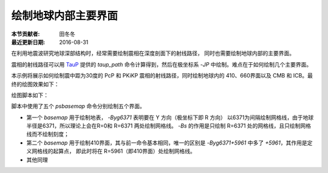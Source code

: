 绘制地球内部主要界面
===================

:本节贡献者: 田冬冬
:最近更新日期: 2016-08-31

在利用地震波研究地球深部结构时，经常需要绘制震相在深度剖面下的射线路径，
同时也需要绘制地球内部的主要界面。

震相的射线路径可以用 `TauP <http://www.seis.sc.edu/taup/>`__ 提供的 `taup_path`
命令计算得到，然后在极坐标系 `-JP` 中绘制。难点在于如何绘制几个主要界面。

本示例将展示如何绘制震中距为30度的 PcP 和 PKiKP 震相的射线路径，同时绘制地球内的
410、660界面以及 CMB 和 ICB。最终的绘图效果如下：


绘图脚本如下：

.. gmtplot:: ex002.sh
    :width: 75%
    :show-code: true

脚本中使用了五个 `psbasemap` 命令分别绘制五个界面。

- 第一个 `basemap` 用于绘制地表， `-Byg6371` 表明要在 Y 方向（极坐标下即 R 方向）
  以6371为间隔绘制网格线，由于地球半径是6371，所以理论上会在R=0和 R=6371 两处绘制网格线。
  `-Bs` 的作用是只绘制 R=6371 处的网格线，且只绘制网格线而不绘制刻度；
- 第二个 `basemap` 用于绘制410界面，其与前一命令基本相同，唯一的区别是
  `-Byg6371+5961` 中多了 `+5961`，其作用是定义网格线的起算点，
  即此时将在 R=5961（即410界面）处绘制网格线。
- 其他同理
